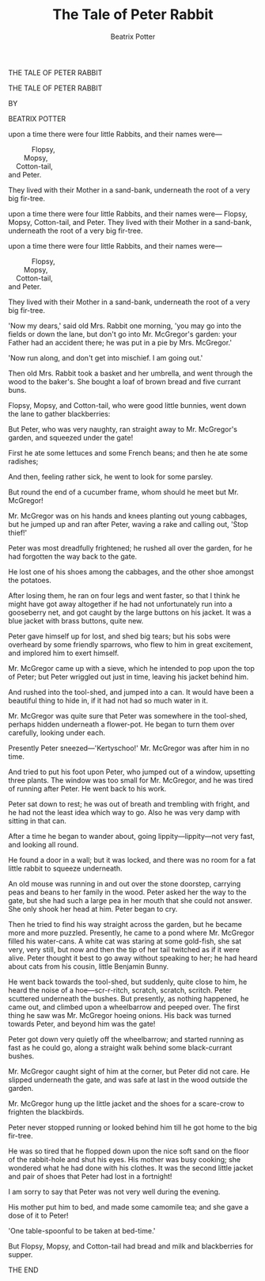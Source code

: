 #+LATEX_CLASS_OPTIONS: [24pt,a5paper,oneside,parskip=never]
#+LATEX_HEADER: \usepackage{lettrine}

#+TITLE: The Tale of Peter Rabbit
#+AUTHOR: Beatrix Potter


#+BEGIN_CENTER
THE TALE
OF
PETER RABBIT
#+END_CENTER

\pagebreak

[[./images/peter04.jpg]]

\pagebreak

#+BEGIN_CENTER
THE TALE OF
PETER RABBIT

BY

BEATRIX POTTER
#+END_CENTER

[[./images/peter02.png]]

\pagebreak

[[./images/peter08.jpg]]

\pagebreak

\lettrine[lines=2]{O}{nce} upon a time there were four little Rabbits, and their names were—
#+BEGIN_VERSE
				Flopsy,
			Mopsy,
		Cotton-tail,
	and Peter.
#+END_VERSE
They lived with their Mother in a sand-bank, underneath the root of a very big fir-tree.

\pagebreak

\lettrine[lines=2]{O}{nce} upon a time there were four little Rabbits, and their names were—
				Flopsy,
			Mopsy,
		Cotton-tail,
	and Peter.
They lived with their Mother in a sand-bank, underneath the root of a very big fir-tree.

\pagebreak

#+ATTR_LATEX: :options {\textwidth}
#+BEGIN_minipage
\lettrine[lines=2]{O}{nce} upon a time there were four little Rabbits, and their names were—
#+BEGIN_VERSE
				Flopsy,
			Mopsy,
		Cotton-tail,
	and Peter.
#+END_VERSE
They lived with their Mother in a sand-bank, underneath the root of a very big fir-tree.
#+END_minipage

\pagebreak

'Now my dears,' said old Mrs. Rabbit one morning, 'you may go into the fields or down the lane, but don't go into Mr. McGregor's garden: your Father had an accident there; he was put in a pie by Mrs. McGregor.'

\pagebreak

[[./images/peter11.jpg]]

\pagebreak

[[./images/peter12.jpg]]

\pagebreak

'Now run along, and don't get into mischief. I am going out.'

\pagebreak

Then old Mrs. Rabbit took a basket and her umbrella, and went through the wood to the baker's. She bought a loaf of brown bread and five currant buns.

\pagebreak

[[./images/peter15.jpg]]

\pagebreak

[[./images/peter16.jpg]]

\pagebreak

Flopsy, Mopsy, and Cotton-tail, who were good little bunnies, went down the lane to gather blackberries:

\pagebreak

[[./images/peter19.jpg]]

But Peter, who was very naughty, ran straight away to Mr. McGregor's garden, and squeezed under the gate!

[[./images/peter20.jpg]]

First he ate some lettuces and some French beans; and then he ate some radishes;

[[./images/peter23.jpg]]

And then, feeling rather sick, he went to look for some parsley.

[[./images/peter24.jpg]]

But round the end of a cucumber frame, whom should he meet but Mr. McGregor!

[[./images/peter27.jpg]]

Mr. McGregor was on his hands and knees planting out young cabbages, but he jumped up and ran after Peter, waving a rake and calling out, 'Stop thief!'

[[./images/peter28.jpg]]

Peter was most dreadfully frightened; he rushed all over the garden, for he had forgotten the way back to the gate.

He lost one of his shoes among the cabbages, and the other shoe amongst the potatoes.

[[./images/peter31.jpg]]

After losing them, he ran on four legs and went faster, so that I think he might have got away altogether if he had not unfortunately run into a gooseberry net, and got caught by the large buttons on his jacket. It was a blue jacket with brass buttons, quite new.

[[./images/peter32.jpg]]

Peter gave himself up for lost, and shed big tears; but his sobs were overheard by some friendly sparrows, who flew to him in great excitement, and implored him to exert himself.

[[./images/peter35.jpg]]

Mr. McGregor came up with a sieve, which he intended to pop upon the top of Peter; but Peter wriggled out just in time, leaving his jacket behind him.

[[./images/peter36.jpg]]

And rushed into the tool-shed, and jumped into a can. It would have been a beautiful thing to hide in, if it had not had so much water in it.

[[./images/peter39.jpg]]

Mr. McGregor was quite sure that Peter was somewhere in the tool-shed, perhaps hidden underneath a flower-pot. He began to turn them over carefully, looking under each.

Presently Peter sneezed—'Kertyschoo!' Mr. McGregor was after him in no time.

[[./images/peter40.jpg]]

And tried to put his foot upon Peter, who jumped out of a window, upsetting three plants. The window was too small for Mr. McGregor, and he was tired of running after Peter. He went back to his work.

[[./images/peter43.jpg]]

Peter sat down to rest; he was out of breath and trembling with fright, and he had not the least idea which way to go. Also he was very damp with sitting in that can.

After a time he began to wander about, going lippity—lippity—not very fast, and looking all round.

[[./images/peter44.jpg]]

He found a door in a wall; but it was locked, and there was no room for a fat little rabbit to squeeze underneath.

An old mouse was running in and out over the stone doorstep, carrying peas and beans to her family in the wood. Peter asked her the way to the gate, but she had such a large pea in her mouth that she could not answer. She only shook her head at him. Peter began to cry.

[[./images/peter47.jpg]]

Then he tried to find his way straight across the garden, but he became more and more puzzled. Presently, he came to a pond where Mr. McGregor filled his water-cans. A white cat was staring at some gold-fish, she sat very, very still, but now and then the tip of her tail twitched as if it were alive. Peter thought it best to go away without speaking to her; he had heard about cats from his cousin, little Benjamin Bunny.

[[./images/peter48.jpg]]

He went back towards the tool-shed, but suddenly, quite close to him, he heard the noise of a hoe—scr-r-ritch, scratch, scratch, scritch. Peter scuttered underneath the bushes. But presently, as nothing happened, he came out, and climbed upon a wheelbarrow and peeped over. The first thing he saw was Mr. McGregor hoeing onions. His back was turned towards Peter, and beyond him was the gate!

[[./images/peter51.jpg]]

Peter got down very quietly off the wheelbarrow; and started running as fast as he could go, along a straight walk behind some black-currant bushes.

Mr. McGregor caught sight of him at the corner, but Peter did not care. He slipped underneath the gate, and was safe at last in the wood outside the garden.

[[./images/peter52.jpg]]

Mr. McGregor hung up the little jacket and the shoes for a scare-crow to frighten the blackbirds.

Peter never stopped running or looked behind him till he got home to the big fir-tree.

[[./images/peter55.jpg]]

He was so tired that he flopped down upon the nice soft sand on the floor of the rabbit-hole and shut his eyes. His mother was busy cooking; she wondered what he had done with his clothes. It was the second little jacket and pair of shoes that Peter had lost in a fortnight!

[[./images/peter57.jpg]]

I am sorry to say that Peter was not very well during the evening.

His mother put him to bed, and made some camomile tea; and she gave a dose of it to Peter!

'One table-spoonful to be taken at bed-time.'

[[./images/peter58.jpg]]

But Flopsy, Mopsy, and Cotton-tail had bread and milk and blackberries for supper.

THE END
